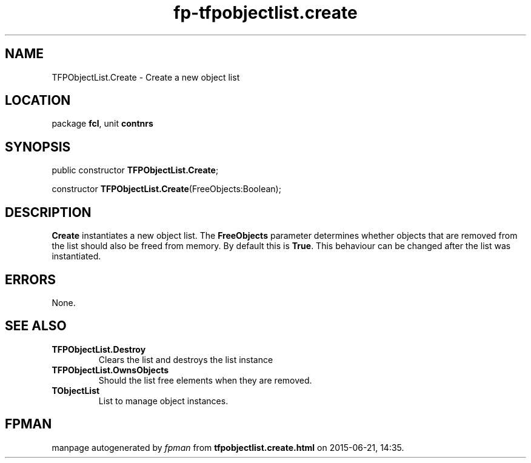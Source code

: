 .\" file autogenerated by fpman
.TH "fp-tfpobjectlist.create" 3 "2014-03-14" "fpman" "Free Pascal Programmer's Manual"
.SH NAME
TFPObjectList.Create - Create a new object list
.SH LOCATION
package \fBfcl\fR, unit \fBcontnrs\fR
.SH SYNOPSIS
public constructor \fBTFPObjectList.Create\fR;

constructor \fBTFPObjectList.Create\fR(FreeObjects:Boolean);
.SH DESCRIPTION
\fBCreate\fR instantiates a new object list. The \fBFreeObjects\fR parameter determines whether objects that are removed from the list should also be freed from memory. By default this is \fBTrue\fR. This behaviour can be changed after the list was instantiated.


.SH ERRORS
None.


.SH SEE ALSO
.TP
.B TFPObjectList.Destroy
Clears the list and destroys the list instance
.TP
.B TFPObjectList.OwnsObjects
Should the list free elements when they are removed.
.TP
.B TObjectList
List to manage object instances.

.SH FPMAN
manpage autogenerated by \fIfpman\fR from \fBtfpobjectlist.create.html\fR on 2015-06-21, 14:35.

